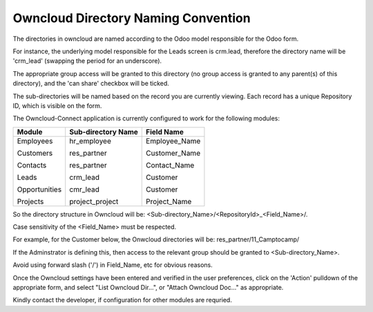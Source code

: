 Owncloud Directory Naming Convention
====================================

The directories in owncloud are named according to the Odoo model responsible for the Odoo form. 

For instance, the underlying model responsible for the Leads screen is crm.lead, therefore the directory name will be 'crm_lead' (swapping the period for an underscore).

The appropriate group access will be granted to this directory (no group access is granted to any parent(s) of this directory), and the 'can share' checkbox will be ticked.

.. image:: owncloud_dir.png

The sub-directories will be named based on the record you are currently viewing. Each record has a unique Repository ID, which is visible on the form.

The Owncloud-Connect application is currently configured to work for the following modules:


+---------------+--------------------+-----------------+
| Module        | Sub-directory Name | Field Name      |
+===============+====================+=================+
| Employees     | hr_employee        | Employee_Name   |
|               |                    |                 |
| Customers     | res_partner        | Customer_Name   |
|               |                    |                 |
| Contacts      | res_partner        | Contact_Name    |
|               |                    |                 |
| Leads         | crm_lead           | Customer        |
|               |                    |                 |
| Opportunities | cmr_lead           | Customer        |
|               |                    |                 |
| Projects      | project_project    | Project_Name    |
+---------------+--------------------+-----------------+

So the directory structure in Owncloud will be: <Sub-directory_Name>/<RepositoryId>_<Field_Name>/.

Case sensitivity of the <Field_Name> must be respected.

For example, for the Customer below, the Onwcloud directories will be: res_partner/11_Camptocamp/

If the Adminstrator is defining this, then access to the relevant group should be granted to <Sub-directory_Name>.

Avoid using forward slash ('/') in Field_Name, etc for obvious reasons.

Once the Owncloud settings have been entered and verified in the user preferences, click on the 'Action' pulldown of the appropriate form, and select "List Owncloud Dir...", or "Attach Owncloud Doc..." as appropriate.

Kindly contact the developer, if configuration for other modules are requried.
